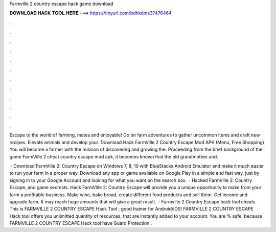 Farmville 2 country escape hack game download



𝐃𝐎𝐖𝐍𝐋𝐎𝐀𝐃 𝐇𝐀𝐂𝐊 𝐓𝐎𝐎𝐋 𝐇𝐄𝐑𝐄 ===> https://tinyurl.com/bdhkdms3?476464



.



.



.



.



.



.



.



.



.



.



.



.

Escape to the world of farming, mates and enjoyable! Go on farm adventures to gather uncommon items and craft new recipes. Elevate animals and develop your. Download Hack FarmVille 2 Country Escape Mod APK (Menu, Free Shopping) You will become a farmer with the mission of discovering and growing the. Proceeding from the brief background of the game FarmVille 2 cheat country escape mod apk, it becomes known that the old grandmother and.

 · Download FarmVille 2: Country Escape on Windows 7, 8, 10 with BlueStacks Android Emulator and make it much easier to run your farm in a proper way. Download any app or game available on Google Play in a simple and fast way, just by signing in to your Google Account and looking for what you want on the search box.  · Hacked FarmVille 2: Country Escape, and game secrests. Hack FarmVille 2: Country Escape will provide you a unique opportunity to make from your farm a profitable business. Make wine, bake bread, create different food products and sell them. Get income and upgrade farm. It may reach huge amounts that will give a great result.  · Farmville 2 Country Escape hack tool cheats. This is FARMVILLE 2 COUNTRY ESCAPE Hack Tool ; good trainer for Android/iOS! FARMVILLE 2 COUNTRY ESCAPE Hack tool offers you unlimitted quantity of resources, that are instantly added to your account. You are % safe, because FARMVILLE 2 COUNTRY ESCAPE Hack tool have Guard Protection .
